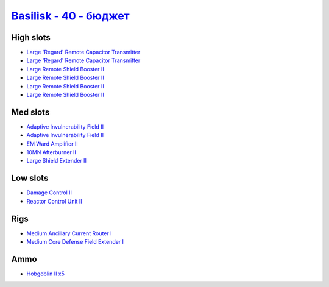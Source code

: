 .. This file is autogenerated by update-fits.py script
.. Use https://github.com/RAISA-Shield/raisa-shield.github.io/edit/source/eft/basilisk-40-basic.eft
.. to edit it.

`Basilisk - 40 - бюджет <javascript:CCPEVE.showFitting('11985:2048;1:3841;1:31360;1:16487;2:2281;2:1355;1:31790;1:2456;5:3608;4:2553;1:12058;1::');>`_
============================================================================================================================================================

High slots
----------

- `Large 'Regard' Remote Capacitor Transmitter <javascript:CCPEVE.showInfo(16487)>`_
- `Large 'Regard' Remote Capacitor Transmitter <javascript:CCPEVE.showInfo(16487)>`_
- `Large Remote Shield Booster II <javascript:CCPEVE.showInfo(3608)>`_
- `Large Remote Shield Booster II <javascript:CCPEVE.showInfo(3608)>`_
- `Large Remote Shield Booster II <javascript:CCPEVE.showInfo(3608)>`_
- `Large Remote Shield Booster II <javascript:CCPEVE.showInfo(3608)>`_

Med slots
---------

- `Adaptive Invulnerability Field II <javascript:CCPEVE.showInfo(2281)>`_
- `Adaptive Invulnerability Field II <javascript:CCPEVE.showInfo(2281)>`_
- `EM Ward Amplifier II <javascript:CCPEVE.showInfo(2553)>`_
- `10MN Afterburner II <javascript:CCPEVE.showInfo(12058)>`_
- `Large Shield Extender II <javascript:CCPEVE.showInfo(3841)>`_

Low slots
---------

- `Damage Control II <javascript:CCPEVE.showInfo(2048)>`_
- `Reactor Control Unit II <javascript:CCPEVE.showInfo(1355)>`_

Rigs
----

- `Medium Ancillary Current Router I <javascript:CCPEVE.showInfo(31360)>`_
- `Medium Core Defense Field Extender I <javascript:CCPEVE.showInfo(31790)>`_

Ammo
----

- `Hobgoblin II x5 <javascript:CCPEVE.showInfo(2456)>`_

